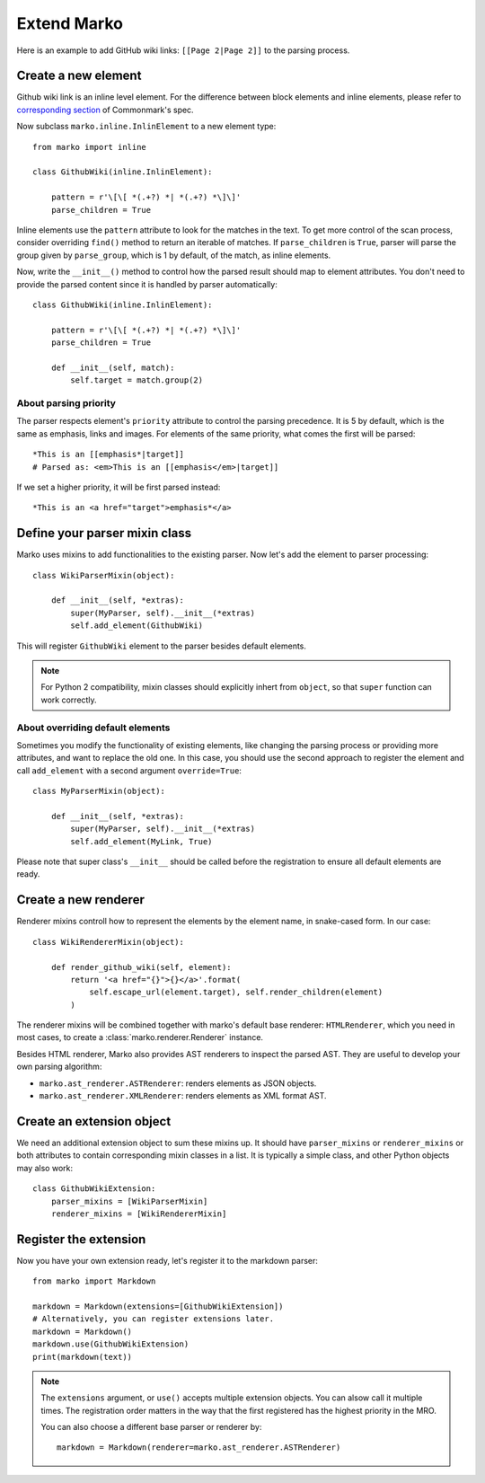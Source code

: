 Extend Marko
============

Here is an example to add GitHub wiki links: ``[[Page 2|Page 2]]`` to the parsing process.

Create a new element
--------------------

Github wiki link is an inline level element. For the difference between block elements and inline elements,
please refer to `corresponding section <https://spec.commonmark.org/0.28/#container-blocks-and-leaf-blocks>`_ of Commonmark's spec.

Now subclass ``marko.inline.InlinElement`` to a new element type::

    from marko import inline

    class GithubWiki(inline.InlinElement):

        pattern = r'\[\[ *(.+?) *| *(.+?) *\]\]'
        parse_children = True

Inline elements use the ``pattern`` attribute to look for the matches in the text. To get more control of the scan process,
consider overriding ``find()`` method to return an iterable of matches. If ``parse_children`` is ``True``, parser will parse the group
given by ``parse_group``, which is 1 by default, of the match, as inline elements.

Now, write the ``__init__()`` method to control how the parsed result should map to element attributes.
You don't need to provide the parsed content since it is handled by parser automatically::

    class GithubWiki(inline.InlinElement):

        pattern = r'\[\[ *(.+?) *| *(.+?) *\]\]'
        parse_children = True

        def __init__(self, match):
            self.target = match.group(2)

About parsing priority
++++++++++++++++++++++

The parser respects element's ``priority`` attribute to control the parsing precedence. It is 5 by default, which is the same as emphasis, links and images.
For elements of the same priority, what comes the first will be parsed::

    *This is an [[emphasis*|target]]
    # Parsed as: <em>This is an [[emphasis</em>|target]]

If we set a higher priority, it will be first parsed instead::

    *This is an <a href="target">emphasis*</a>

Define your parser mixin class
------------------------------

Marko uses mixins to add functionalities to the existing parser.
Now let's add the element to parser processing::

    class WikiParserMixin(object):

        def __init__(self, *extras):
            super(MyParser, self).__init__(*extras)
            self.add_element(GithubWiki)

This will register ``GithubWiki`` element to the parser besides default elements.

.. note::

    For Python 2 compatibility, mixin classes should explicitly inhert from ``object``, so that ``super``
    function can work correctly.

About overriding default elements
+++++++++++++++++++++++++++++++++

Sometimes you modify the functionality of existing elements, like changing the parsing process or providing more attributes, and want to replace the old one.
In this case, you should use the second approach to register the element and call ``add_element`` with a second argument ``override=True``::

    class MyParserMixin(object):

        def __init__(self, *extras):
            super(MyParser, self).__init__(*extras)
            self.add_element(MyLink, True)

Please note that super class's ``__init__`` should be called before the registration to ensure all default elements are ready.

Create a new renderer
---------------------

Renderer mixins controll how to represent the elements by the element name, in snake-cased form. In our case::

    class WikiRendererMixin(object):

        def render_github_wiki(self, element):
            return '<a href="{}">{}</a>'.format(
                self.escape_url(element.target), self.render_children(element)
            )

The renderer mixins will be combined together with marko's default base renderer: ``HTMLRenderer``,
which you need in most cases, to create a :class:`marko.renderer.Renderer` instance.

Besides HTML renderer, Marko also provides AST renderers to inspect the parsed AST.
They are useful to develop your own parsing algorithm:

* ``marko.ast_renderer.ASTRenderer``: renders elements as JSON objects.
* ``marko.ast_renderer.XMLRenderer``: renders elements as XML format AST.

Create an extension object
--------------------------

We need an additional extension object to sum these mixins up. It should have ``parser_mixins`` or ``renderer_mixins``
or both attributes to contain corresponding mixin classes in a list. It is typically a simple class,
and other Python objects may also work::

    class GithubWikiExtension:
        parser_mixins = [WikiParserMixin]
        renderer_mixins = [WikiRendererMixin]

Register the extension
----------------------

Now you have your own extension ready, let's register it to the markdown parser::

    from marko import Markdown

    markdown = Markdown(extensions=[GithubWikiExtension])
    # Alternatively, you can register extensions later.
    markdown = Markdown()
    markdown.use(GithubWikiExtension)
    print(markdown(text))

.. note::

    The ``extensions`` argument, or ``use()`` accepts multiple extension objects.
    You can alsow call it multiple times. The registration order matters in the way that
    the first registered has the highest priority in the MRO.

    You can also choose a different base parser or renderer by::

        markdown = Markdown(renderer=marko.ast_renderer.ASTRenderer)

